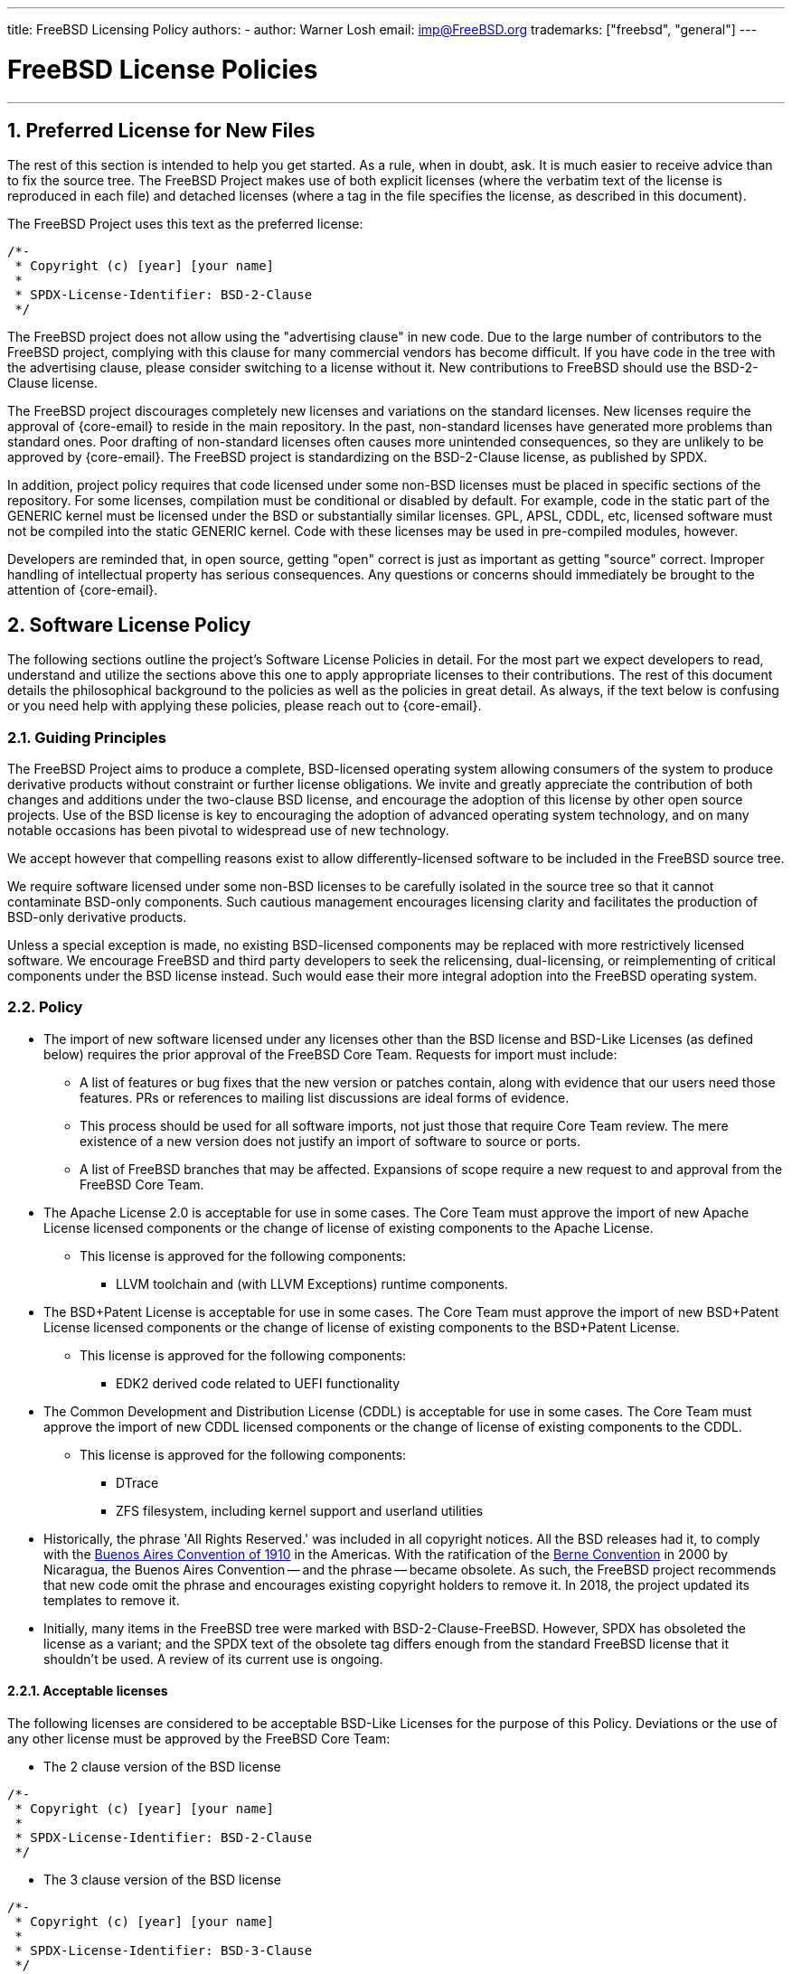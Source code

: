---
title: FreeBSD Licensing Policy
authors:
  - author: Warner Losh
    email: imp@FreeBSD.org
trademarks: ["freebsd", "general"]
---

= FreeBSD License Policies
:doctype: article
:toc: macro
:toclevels: 1
:icons: font
:sectnums:
:sectnumlevels: 6
:source-highlighter: rouge
:experimental:

'''

toc::[]

[[intro]]

[[pref-license]]
== Preferred License for New Files

The rest of this section is intended to help you get started.
As a rule, when in doubt, ask.
It is much easier to receive advice than to fix the source tree.
The FreeBSD Project makes use of both explicit licenses (where the verbatim text of the license is reproduced in each file) and detached licenses (where a tag in the file specifies the license, as described in this document).

The FreeBSD Project uses this text as the preferred license:

[.programlisting]
....
/*-
 * Copyright (c) [year] [your name]
 *
 * SPDX-License-Identifier: BSD-2-Clause
 */
....

The FreeBSD project does not allow using the "advertising clause" in new code.
Due to the large number of contributors to the FreeBSD project, complying with this clause for many commercial vendors has become difficult.
If you have code in the tree with the advertising clause, please consider switching to a license without it.
New contributions to FreeBSD should use the BSD-2-Clause license.

The FreeBSD project discourages completely new licenses and variations on the standard licenses.
New licenses require the approval of {core-email} to reside in the main repository.
In the past, non-standard licenses have generated more problems than standard ones.
Poor drafting of non-standard licenses often causes more unintended consequences, so they are unlikely to be approved by {core-email}.
The FreeBSD project is standardizing on the BSD-2-Clause license, as published by SPDX.

In addition, project policy requires that code licensed under some non-BSD licenses must be placed in specific sections of the repository.
For some licenses, compilation must be conditional or disabled by default.
For example, code in the static part of the GENERIC kernel must be licensed under the BSD or substantially similar licenses.
GPL, APSL, CDDL, etc, licensed software must not be compiled into the static GENERIC kernel.
Code with these licenses may be used in pre-compiled modules, however.

Developers are reminded that, in open source, getting "open" correct is just as important as getting "source" correct.
Improper handling of intellectual property has serious consequences.
Any questions or concerns should immediately be brought to the attention of {core-email}.

[[license-policy]]
== Software License Policy

The following sections outline the project's Software License Policies in detail.
For the most part we expect developers to read, understand and utilize the sections above this one to apply appropriate licenses to their contributions.
The rest of this document details the philosophical background to the policies as well as the policies in great detail.
As always, if the text below is confusing or you need help with applying these policies, please reach out to {core-email}.

=== Guiding Principles

The FreeBSD Project aims to produce a complete, BSD-licensed operating system allowing consumers of the system to produce derivative products without constraint or further license obligations.
We invite and greatly appreciate the contribution of both changes and additions under the two-clause BSD license, and encourage the adoption of this license by other open source projects.
Use of the BSD license is key to encouraging the adoption of advanced operating system technology, and on many notable occasions has been pivotal to widespread use of new technology.

We accept however that compelling reasons exist to allow differently-licensed software to be included in the FreeBSD source tree.

We require software licensed under some non-BSD licenses to be carefully isolated in the source tree so that it cannot contaminate BSD-only components.
Such cautious management encourages licensing clarity and facilitates the production of BSD-only derivative products.

Unless a special exception is made, no existing BSD-licensed components may be replaced with more restrictively licensed software.
We encourage FreeBSD and third party developers to seek the relicensing, dual-licensing, or reimplementing of critical components under the BSD license instead.
Such would ease their more integral adoption into the FreeBSD operating system.

=== Policy

* The import of new software licensed under any licenses other than the BSD license and BSD-Like Licenses (as defined below) requires the prior approval of the FreeBSD Core Team.
Requests for import must include:
** A list of features or bug fixes that the new version or patches contain, along with evidence that our users need those features.
PRs or references to mailing list discussions are ideal forms of evidence.
** This process should be used for all software imports, not just those that require Core Team review.
The mere existence of a new version does not justify an import of software to source or ports.
** A list of FreeBSD branches that may be affected.
Expansions of scope require a new request to and approval from the FreeBSD Core Team.

* The Apache License 2.0 is acceptable for use in some cases.
The Core Team must approve the import of new Apache License licensed components or the change of license of existing components to the Apache License.
** This license is approved for the following components:
*** LLVM toolchain and (with LLVM Exceptions) runtime components.

* The BSD+Patent License is acceptable for use in some cases.
The Core Team must approve the import of new BSD+Patent License licensed components or the change of license of existing components to the BSD+Patent License.
** This license is approved for the following components:
*** EDK2 derived code related to UEFI functionality

* The Common Development and Distribution License (CDDL) is acceptable for use in some cases.
The Core Team must approve the import of new CDDL licensed components or the change of license of existing components to the CDDL.
** This license is approved for the following components:
*** DTrace
*** ZFS filesystem, including kernel support and userland utilities

* Historically, the phrase 'All Rights Reserved.' was included in all copyright notices.
All the BSD releases had it, to comply with the https://en.wikipedia.org/wiki/Buenos_Aires_Convention[Buenos Aires Convention of 1910] in the Americas.
With the ratification of the https://en.wikipedia.org/wiki/Berne_Convention[Berne Convention] in 2000 by Nicaragua, the Buenos Aires Convention -- and the phrase -- became obsolete.
As such, the FreeBSD project recommends that new code omit the phrase and encourages existing copyright holders to remove it.
In 2018, the project updated its templates to remove it.
* Initially, many items in the FreeBSD tree were marked with BSD-2-Clause-FreeBSD.
However, SPDX has obsoleted the license as a variant; and the SPDX text of the obsolete tag differs enough from the standard FreeBSD license that it shouldn't be used.
A review of its current use is ongoing.

==== Acceptable licenses

The following licenses are considered to be acceptable BSD-Like Licenses for the purpose of this Policy.
Deviations or the use of any other license must be approved by the FreeBSD Core Team:

* The 2 clause version of the BSD license

[.programlisting]
....
/*-
 * Copyright (c) [year] [your name]
 *
 * SPDX-License-Identifier: BSD-2-Clause
 */
....
* The 3 clause version of the BSD license

[.programlisting]
....
/*-
 * Copyright (c) [year] [your name]
 *
 * SPDX-License-Identifier: BSD-3-Clause
 */
....
* The ISC License

[.programlisting]
....
/*-
 * Copyright (c) [year] [copyright holder]
 *
 * SPDX-License-Identifier: ISC
 */
....
* The MIT License

[.programlisting]
....
/*-
 * Copyright (c) [year] [copyright holders]
 *
 * SPDX-License-Identifier: MIT
 */
....
== Software Collection License

The FreeBSD Project licenses its compilation of software as described in [.filename]#COPYRIGHT# under the BSD-2-Clause license.
This license does not supersede the license of individual files, which is described below.
Files that do not have an explicit license are licensed under the BSD-2-Clause license.

== License File Location

To comply with the https://reuse.software/[REUSE Software] standard as much as possible, all license files will be stored in the [.filename]#LICENSES/# directory of the repository.
There are three subdirectories under this top level directory.
The [.filename]#LICENSES/text/# subdirectory contains, in detached form, the text of all the licenses that are allowed in the FreeBSD software collection.
These files are stored using the SPDX-License-Identifier name followed by .txt.
The [.filename]#LICENSES/exceptions/# subdirectory has the text of all exceptions that are allowed in detached form in the FreeBSD software collection.
These files are stored using the exception identifier name followed by .txt.
The [.filename]#LICENSES/other/# contains, in detached form, the license files references in SPDX-License-Identifier expressions, but aren't otherwise allowed as detached licenses.
All such files must appear at least once in the FreeBSD software collection, and should be removed when the last file that references them is removed.
Licenses that have no adequate SPDX matching license must be in [.filename]#LICENSES/other/# and have a filename that starts with LicenseRef- followed by a unique idstring.
No such files have currently been identified, but if they are, a full list will appear here.

The FreeBSD Project currently does not make use of the `DEP5` files described in the `REUSE Software` standard.
The FreeBSD Project has not marked all the files in the tree yet in accordance with this standard, as described later in this document.
The FreeBSD Project has not yet included these files in its repositories since this policy is still evolving.

[[individual-files]]
== Individual Files License

Each individual file in the FreeBSD software collection has its own copyright and license.
How they are marked varies and is described in this section.

A copyright notice identifies who claims the legal copyright to a file.
These are provided on a best effort basis by the project.
Because copyrights may be legally transferred, the current copyright holder may differ from what is listed in the file.

A license is a legal document between the contributor and the users of the software granting permission to use the copyrighted portions of the software, subject to certain terms and conditions set forth in the license.
Licenses can be expressed in one of two ways in the FreeBSD software collection.
Licenses can be explicit in a file.
When a license grant is explicit in the file, that file may be used, copied, and modified in accordance with that license.
Licenses can also be expressed indirectly, where the text of the license is elsewhere.
The project uses the Software Package Data Exchange (SPDX) license identifiers for this purpose, as described in the following subsections.
SPDX license identifiers are managed by the SPDX Workgroup at the Linux Foundation, and have been agreed on by partners throughout the industry, tool vendors, and legal teams.
For further information see https://spdx.org/ and the following sections for how the FreeBSD Project uses them.

Entities that contribute fixes and enhancements to the software collection without an explicit license agree to license those changes under the terms that apply to the modified file(s).
Project policy, in line with industry practice, only includes a copyright notice from significant contributors to the files in the collection.

There are four types of files in the FreeBSD software collection:

. Files that have only an explicit copyright notice and license.
. Files that have both an explicit copyright notice and license, and a SPDX-License-Identifier tag.
. Files that have only a copyright notice and an SPDX-License-Identifier tag, but no explicit license.
. Files that lack any copyright or license at all.

=== Only Copyright and License

Many files in the FreeBSD software collection have both a copyright notice and an explicit license contained in the file.
In these cases, the license contained in the file governs.

=== Copyright and License with SPDX-License-Identifier expression

Some files in the FreeBSD software collection contain a copyright statement, an SPDX-License-Identifier tag and an explicit license.
The explicit license takes precedence over the SPDX-License-Identifier tag.
The SPDX-License-Identifier tag is the project's best effort attempt to characterize the license, but is only informative for automated tools.
See <<expressions,SPDX-License-Identifier Expressions>> for how to interpret the expression.

=== Only Copyright and SPDX-License-Identifier expression.

Some files in the tree contain detached licenses.
These files contain only a copyright notice and an SPDX-License-Identifier expression, but no explicit license.
See <<expressions,SPDX-License-Identifier Expressions>> for how to interpret the expression.
Note: the expressions allowed for detached licenses by the project are a subset of the expressions used informationally or that are defined by the standard.

The license for files containing only the SPDX-License-Identifier should be construed to be

. Start the license with the copyright notice from the file.
Include all the copyright holders.
. For each sub-expression, copy the license text from [.filename]#LICENSE/text/`id`.txt#.
When exceptions are present, append them from [.filename]#src/share/license/exceptions/`id`.txt#.
SPDX-License-Identifier expressions should be construed as described in the SPDX standard.

Where `id` is the SPDX short license identifier from the `Identifier` column of https://spdx.org/licenses/[SPDX Identifiers] or https://spdx.org/licenses/exceptions-index.html[license exception].
If there is no file in [.filename]#LICENSE/#, then that license or exception cannot be specified as a detached license under this section.

When reading the license text that is detached from a file, a number of considerations must be taken to make the detached license make sense.

. Any reference to a copyright notice shall refer to the copyright notice constructed from the licensed file, not from any copyright notice in the license text file itself.
Many SPDX files have sample copyright notices that are understood to be examples only.
. When names of entities are referred to in the license text, they shall be construed to apply to the list of all copyright holders listed in the copyright notices of the licensed file.
For example, the BSD-4-clause license contains the phrase "This product includes software developed by the organization".
The phrase 'the organization' should be replaced by the copyright holders.
. When the SPDX offers variations of the license, it is understood the license in the [.filename]#LICENSE/# file represents the exact version of the license selected.
The SPDX standard exists to match families of licenses and these variations help match similar licenses that the SPDX organization believes to be legally identical.

For licenses that have slight variations in text, the SPDX has guidelines to match them.
These guidelines are not relevant here.
Contributors wishing to license under a variant of a SPDX license not contained verbatim in [.filename]#LICENSE/# cannot use the detached option and must specify the license explicitly.

=== Files without Copyright or any License Marking

Some files cannot have suitable comments added to them.
In such cases, a license may be found in [.filename]#file.ext.license#.
For example, a file named [.filename]#foo.jpg# may have a license in [.filename]#foo.jpg.license#, following the REUSE Software conventions.

Files created by the project that lack a copyright notice are understood to fall under the blanket copyright and licensing in [.filename]#COPYRIGHT#.
Either the file is a mere recitation of facts, not protectable by Copyright Law, or the content is so trivial as to not warrant the overhead of an explicit license.

Files that lack marking and have more than a trivial amount of copyrightable material, or whose author believes them to be improperly marked, should be brought to the attention of the FreeBSD core team.
It is the strong policy of the FreeBSD Project to comply with all appropriate licenses.

In the future, all such files will be marked explicitly, or follow the REUSE Software [.filename]#.license# convention.

[[expressions]]
=== SPDX-License-Identifier Expressions

An 'SPDX License expression' is used in two contexts in the FreeBSD software collection.
First, its full form is used for files that have explicit license statements contained within the file as well as a summarizing SPDX-License-Identifier expression.
In this context, the full power of these expressions may be used.
Second, in a restricted form described above, it is used to denote the actual license for a given file.
In the second context, only a subset of this expression is allowed by the project.

An `SPDX License sub-expression` is either an SPDX short form license identifier from the https://spdx.org/licenses/[SPDX License List], or the combination of two SPDX short form license identifiers separated by "WITH" when a https://spdx.org/licenses/exceptions-index.html[license exception] applies.
When multiple licenses apply, an expression consists of keywords "AND", "OR" separating sub-expressions and surrounded by "(", ")" .
The https://spdx.github.io/spdx-spec/appendix-IV-SPDX-license-expressions/[full specification of expressions] spells out all the details and takes precedence when it conflicts with the simplified treatment of this section.

Some license identifiers, like [L]GPL, have the option to use only that version, or any later version.
SPDX defines the suffix `-or-later` to mean that version of the license or a later version.
It defines `-only` to mean only that specific version of the file.
There is an old convention to have no suffix (which means what the new '-only' suffix means, but which people confuse for `-or-later`).
In addition, affixing a `+` suffix was meant to mean `-or-later`.
New files in FreeBSD should not use these two conventions.
Old files that use this convention should be converted as appropriate.

[.programlisting]
....
      // SPDX-License-Identifier: GPL-2.0-only
      // SPDX-License-Identifier: LGPL-2.1-or-later
....

`WITH` should be used when a license modifier is needed.
In the FreeBSD project, a number of files from LLVM have an exception to the Apache 2.0 license:

[.programlisting]
....
      // SPDX-License-Identifier: Apache-2.0 WITH LLVM-exception
....

https://spdx.org/licenses/exceptions-index.html[Exception tags] are managed by SPDX.
License exceptions can only be applied to certain licenses, as specified in the exception.

`OR` should be used if the file has a choice of license and one license is selected.
For example, some dtsi files are available under dual licenses:

[.programlisting]
....
      // SPDX-License-Identifier: GPL-2.0 OR BSD-3-Clause
....

`AND` should be used if the file has multiple licenses whose terms all apply to use the file.
For example, if code has been incorporated by several projects, each with their own license:

[.programlisting]
....
      // SPDX-License-Identifier: BSD-2-Clause AND MIT
....
